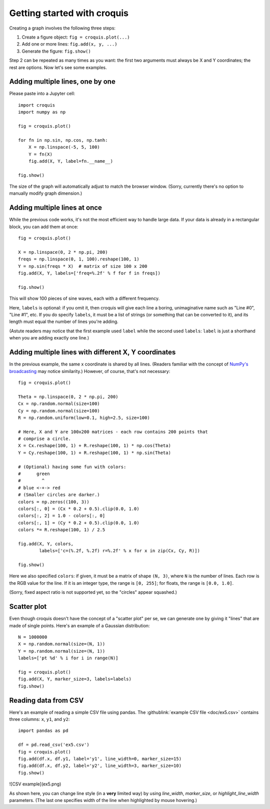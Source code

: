 Getting started with croquis
============================

Creating a graph involves the following three steps:

1. Create a figure object: ``fig = croquis.plot(...)``
2. Add one or more lines: ``fig.add(x, y, ...)``
3. Generate the figure: ``fig.show()``

Step 2 can be repeated as many times as you want: the first two arguments must
always be X and Y coordinates; the rest are options.  Now let's see some
examples.

Adding multiple lines, one by one
---------------------------------

Please paste into a Jupyter cell::

    import croquis
    import numpy as np

    fig = croquis.plot()

    for fn in np.sin, np.cos, np.tanh:
        X = np.linspace(-5, 5, 100)
        Y = fn(X)
        fig.add(X, Y, label=fn.__name__)

    fig.show()

.. image:: images/tutorial1-first.png

The size of the graph will automatically adjust to match the browser window.
(Sorry, currently there's no option to manually modify graph dimension.)

Adding multiple lines at once
-----------------------------

While the previous code works, it's not the most efficient way to handle large
data.  If your data is already in a rectangular block, you can add them at
once::

    fig = croquis.plot()

    X = np.linspace(0, 2 * np.pi, 200)
    freqs = np.linspace(0, 1, 100).reshape(100, 1)
    Y = np.sin(freqs * X)  # matrix of size 100 x 200
    fig.add(X, Y, labels=['freq=%.2f' % f for f in freqs])

    fig.show()

This will show 100 pieces of sine waves, each with a different frequency.

.. image:: images/tutorial2-multiple-lines.png

Here, ``labels`` is optional: if you omit it, then croquis will give each line a
boring, unimaginative name such as "Line #0", "Line #1", etc.  If you do specify
``labels``, it must be a list of strings (or something that can be converted to
it), and its length must equal the number of lines you're adding.

(Astute readers may notice that the first example used ``label`` while the
second used ``labels``: ``label`` is just a shorthand when you are adding
exactly one line.)

Adding multiple lines with different X, Y coordinates
-----------------------------------------------------

In the previous example, the same x coordinate is shared by all lines.  (Readers
familiar with the concept of `NumPy's broadcasting`_ may notice similarity.)
However, of course, that's not necessary::

    fig = croquis.plot()

    Theta = np.linspace(0, 2 * np.pi, 200)
    Cx = np.random.normal(size=100)
    Cy = np.random.normal(size=100)
    R = np.random.uniform(low=0.1, high=2.5, size=100)

    # Here, X and Y are 100x200 matrices - each row contains 200 points that
    # comprise a circle.
    X = Cx.reshape(100, 1) + R.reshape(100, 1) * np.cos(Theta)
    Y = Cy.reshape(100, 1) + R.reshape(100, 1) * np.sin(Theta)

    # (Optional) having some fun with colors:
    #      green
    #        ^
    # blue <-+-> red
    # (Smaller circles are darker.)
    colors = np.zeros((100, 3))
    colors[:, 0] = (Cx * 0.2 + 0.5).clip(0.0, 1.0)
    colors[:, 2] = 1.0 - colors[:, 0]
    colors[:, 1] = (Cy * 0.2 + 0.5).clip(0.0, 1.0)
    colors *= R.reshape(100, 1) / 2.5

    fig.add(X, Y, colors,
            labels=['c=(%.2f, %.2f) r=%.2f' % x for x in zip(Cx, Cy, R)])

    fig.show()

.. _NumPy's broadcasting: https://numpy.org/doc/stable/user/basics.broadcasting.html

Here we also specified ``colors``: if given, it must be a matrix of shape ``(N,
3)``, where ``N`` is the number of lines.  Each row is the RGB value for the
line.  If it is an integer type, the range is ``[0, 255]``; for floats, the
range is ``[0.0, 1.0]``.

.. image:: images/tutorial3-circles.png

(Sorry, fixed aspect ratio is not supported yet, so the "circles" appear
squashed.)

Scatter plot
------------

Even though croquis doesn't have the concept of a "scatter plot" per se, we can
generate one by giving it "lines" that are made of single points.  Here's an
example of a Gaussian distribution::

    N = 1000000
    X = np.random.normal(size=(N, 1))
    Y = np.random.normal(size=(N, 1))
    labels=['pt %d' % i for i in range(N)]

    fig = croquis.plot()
    fig.add(X, Y, marker_size=3, labels=labels)
    fig.show()

.. image:: images/tutorial4-gaussian.png

Reading data from CSV
---------------------

Here's an example of reading a simple CSV file using pandas.  The
:githublink:`example CSV file <doc/ex5.csv>` contains three columns: ``x``, ``y1``,
and ``y2``::

    import pandas as pd

    df = pd.read_csv('ex5.csv')
    fig = croquis.plot()
    fig.add(df.x, df.y1, label='y1', line_width=0, marker_size=15)
    fig.add(df.x, df.y2, label='y2', line_width=3, marker_size=10)
    fig.show()

![CSV example](ex5.png)

As shown here, you can change line style (in a **very** limited way) by using
`line_width`, `marker_size`, or `highlight_line_width` parameters.  (The last
one specifies width of the line when highlighted by mouse hovering.)







